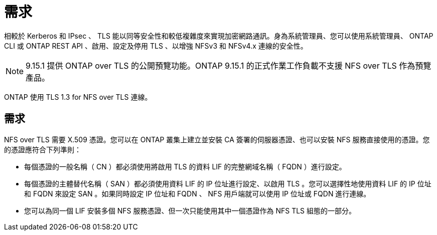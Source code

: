 = 需求
:allow-uri-read: 


[role="lead"]
相較於 Kerberos 和 IPsec 、 TLS 能以同等安全性和較低複雜度來實現加密網路通訊。身為系統管理員、您可以使用系統管理員、 ONTAP CLI 或 ONTAP REST API 、啟用、設定及停用 TLS 、以增強 NFSv3 和 NFSv4.x 連線的安全性。


NOTE: 9.15.1 提供 ONTAP over TLS 的公開預覽功能。ONTAP 9.15.1 的正式作業工作負載不支援 NFS over TLS 作為預覽產品。

ONTAP 使用 TLS 1.3 for NFS over TLS 連線。



== 需求

NFS over TLS 需要 X.509 憑證。您可以在 ONTAP 叢集上建立並安裝 CA 簽署的伺服器憑證、也可以安裝 NFS 服務直接使用的憑證。您的憑證應符合下列準則：

* 每個憑證的一般名稱（ CN ）都必須使用將啟用 TLS 的資料 LIF 的完整網域名稱（ FQDN ）進行設定。
* 每個憑證的主體替代名稱（ SAN ）都必須使用資料 LIF 的 IP 位址進行設定、以啟用 TLS 。您可以選擇性地使用資料 LIF 的 IP 位址和 FQDN 來設定 SAN 。如果同時設定 IP 位址和 FQDN 、 NFS 用戶端就可以使用 IP 位址或 FQDN 進行連線。
* 您可以為同一個 LIF 安裝多個 NFS 服務憑證、但一次只能使用其中一個憑證作為 NFS TLS 組態的一部分。

